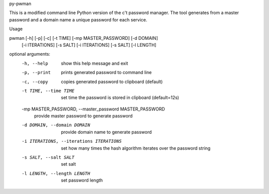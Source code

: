 py-pwman

This is a modified command line Python version of the c't password manager.
The tool generates from a master password and a domain name a unique password for each service.


Usage

pwman [-h] [-p] [-c] [-t TIME] [-mp MASTER_PASSWORD] [-d DOMAIN]
      [-i ITERATIONS] [-s SALT] [-i ITERATIONS] [-s SALT] [-l LENGTH]

optional arguments:
  -h, --help            show this help message and exit
  -p, --print           prints generated password to command line
  -c, --copy            copies generated password to clipboard (default)
  -t TIME, --time TIME  set time the password is stored in clipboard
                        (default=12s)
  -mp MASTER_PASSWORD, --master_password MASTER_PASSWORD
                        provide master password to generate password
  -d DOMAIN, --domain DOMAIN
                        provide domain name to generate password
  -i ITERATIONS, --iterations ITERATIONS
                        set how many times the hash algorithm iterates over
                        the password string
  -s SALT, --salt SALT  set salt
  -l LENGTH, --length LENGTH
                        set password length
